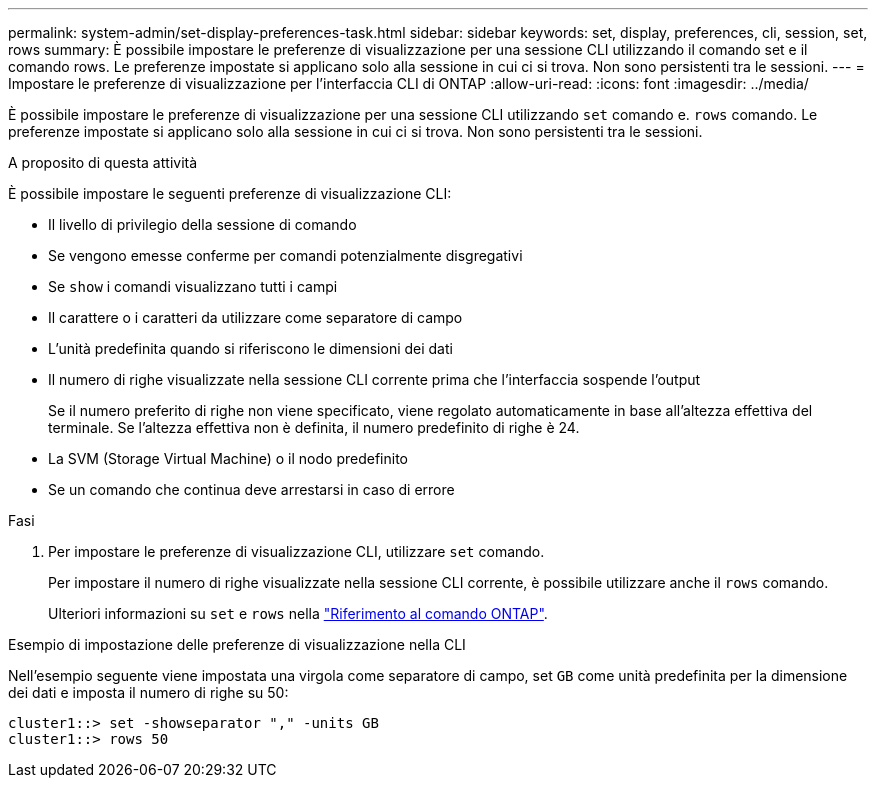 ---
permalink: system-admin/set-display-preferences-task.html 
sidebar: sidebar 
keywords: set, display, preferences, cli, session, set, rows 
summary: È possibile impostare le preferenze di visualizzazione per una sessione CLI utilizzando il comando set e il comando rows. Le preferenze impostate si applicano solo alla sessione in cui ci si trova. Non sono persistenti tra le sessioni. 
---
= Impostare le preferenze di visualizzazione per l'interfaccia CLI di ONTAP
:allow-uri-read: 
:icons: font
:imagesdir: ../media/


[role="lead"]
È possibile impostare le preferenze di visualizzazione per una sessione CLI utilizzando `set` comando e. `rows` comando. Le preferenze impostate si applicano solo alla sessione in cui ci si trova. Non sono persistenti tra le sessioni.

.A proposito di questa attività
È possibile impostare le seguenti preferenze di visualizzazione CLI:

* Il livello di privilegio della sessione di comando
* Se vengono emesse conferme per comandi potenzialmente disgregativi
* Se `show` i comandi visualizzano tutti i campi
* Il carattere o i caratteri da utilizzare come separatore di campo
* L'unità predefinita quando si riferiscono le dimensioni dei dati
* Il numero di righe visualizzate nella sessione CLI corrente prima che l'interfaccia sospende l'output
+
Se il numero preferito di righe non viene specificato, viene regolato automaticamente in base all'altezza effettiva del terminale. Se l'altezza effettiva non è definita, il numero predefinito di righe è 24.

* La SVM (Storage Virtual Machine) o il nodo predefinito
* Se un comando che continua deve arrestarsi in caso di errore


.Fasi
. Per impostare le preferenze di visualizzazione CLI, utilizzare `set` comando.
+
Per impostare il numero di righe visualizzate nella sessione CLI corrente, è possibile utilizzare anche il `rows` comando.

+
Ulteriori informazioni su `set` e `rows` nella link:https://docs.netapp.com/us-en/ontap-cli/["Riferimento al comando ONTAP"^].



.Esempio di impostazione delle preferenze di visualizzazione nella CLI
Nell'esempio seguente viene impostata una virgola come separatore di campo, set `GB` come unità predefinita per la dimensione dei dati e imposta il numero di righe su 50:

[listing]
----
cluster1::> set -showseparator "," -units GB
cluster1::> rows 50
----